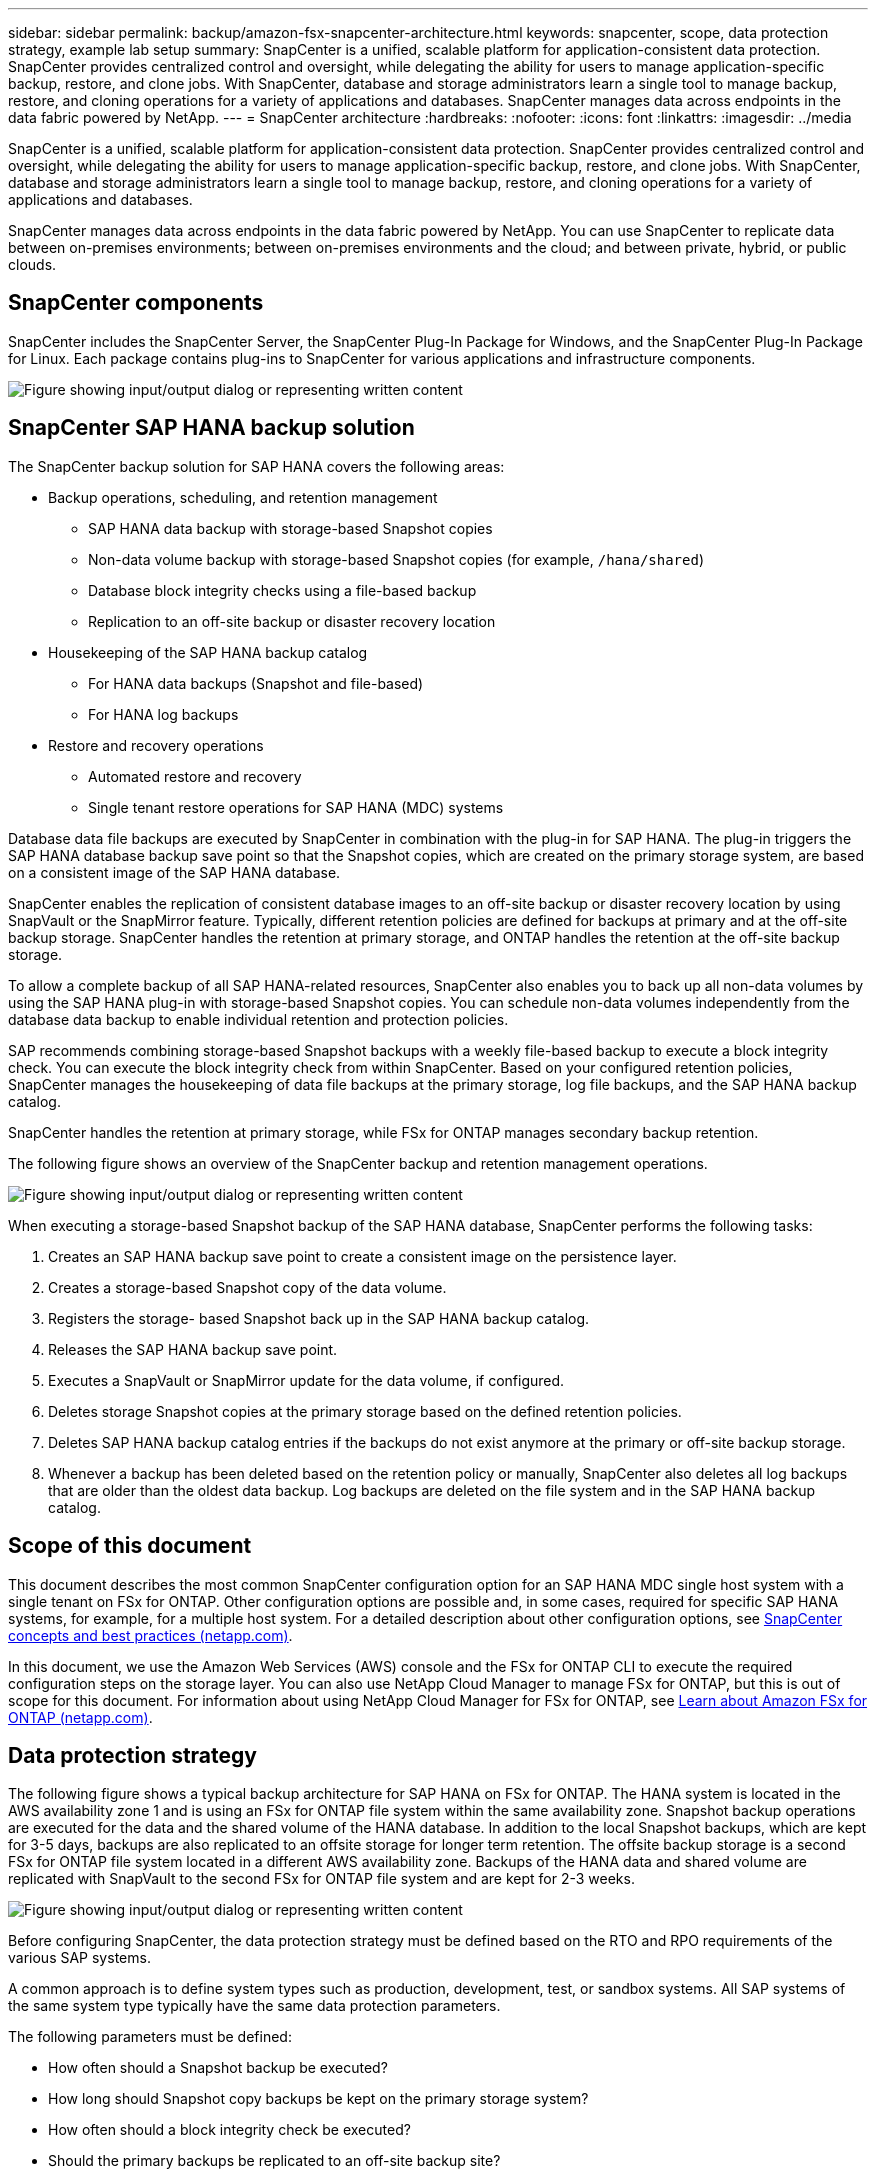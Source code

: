---
sidebar: sidebar
permalink: backup/amazon-fsx-snapcenter-architecture.html
keywords: snapcenter, scope, data protection strategy, example lab setup
summary: SnapCenter is a unified, scalable platform for application-consistent data protection. SnapCenter provides centralized control and oversight, while delegating the ability for users to manage application-specific backup, restore, and clone jobs. With SnapCenter, database and storage administrators learn a single tool to manage backup, restore, and cloning operations for a variety of applications and databases.  SnapCenter manages data across endpoints in the data fabric powered by NetApp.
---
= SnapCenter architecture
:hardbreaks:
:nofooter:
:icons: font
:linkattrs:
:imagesdir: ../media

//
// This file was created with NDAC Version 2.0 (August 17, 2020)
//
// 2022-05-13 09:40:18.248518
//

[.lead]
SnapCenter is a unified, scalable platform for application-consistent data protection. SnapCenter provides centralized control and oversight, while delegating the ability for users to manage application-specific backup, restore, and clone jobs. With SnapCenter, database and storage administrators learn a single tool to manage backup, restore, and cloning operations for a variety of applications and databases. 

SnapCenter manages data across endpoints in the data fabric powered by NetApp. You can use SnapCenter to replicate data between on-premises environments;  between on-premises environments and the cloud; and between private, hybrid, or public clouds.

== SnapCenter components

SnapCenter includes the SnapCenter Server, the SnapCenter Plug-In Package for Windows, and the SnapCenter Plug-In Package for Linux. Each package contains plug-ins to SnapCenter for various applications and infrastructure components.

image:amazon-fsx-image5.png["Figure showing input/output dialog or representing written content"]

== SnapCenter SAP HANA backup solution

The SnapCenter backup solution for SAP HANA covers the following areas:

* Backup operations, scheduling, and retention management
** SAP HANA data backup with storage-based Snapshot copies
** Non-data volume backup with storage-based Snapshot copies (for example, `/hana/shared`)
** Database block integrity checks using a file-based backup
** Replication to an off-site backup or disaster recovery location
* Housekeeping of the SAP HANA backup catalog
** For HANA data backups (Snapshot and file-based)
** For HANA log backups
* Restore and recovery operations
** Automated restore and recovery
** Single tenant restore operations for SAP HANA (MDC) systems

Database data file backups are executed by SnapCenter in combination with the plug-in for SAP HANA. The plug-in triggers the SAP HANA database backup save point so that the Snapshot copies, which are created on the primary storage system, are based on a consistent image of the SAP HANA database.

SnapCenter enables the replication of consistent database images to an off-site backup or disaster recovery location by using SnapVault or the SnapMirror feature. Typically, different retention policies are defined for backups at primary and at the off-site backup storage. SnapCenter handles the retention at primary storage, and ONTAP handles the retention at the off-site backup storage.

To allow a complete backup of all SAP HANA-related resources, SnapCenter also enables you to back up all non-data volumes by using the SAP HANA plug-in with storage-based Snapshot copies. You can schedule non-data volumes independently from the database data backup to enable individual retention and protection policies.

SAP recommends combining storage-based Snapshot backups with a weekly file-based backup to execute a block integrity check. You can execute the block integrity check from within SnapCenter. Based on your configured retention policies, SnapCenter manages the housekeeping of data file backups at the primary storage, log file backups, and the SAP HANA backup catalog.

SnapCenter handles the retention at primary storage, while FSx for ONTAP manages secondary backup retention.

The following figure shows an overview of the SnapCenter backup and retention management operations.

image:amazon-fsx-image6.png["Figure showing input/output dialog or representing written content"]

When executing a storage-based Snapshot backup of the SAP HANA database, SnapCenter performs the following tasks:

. Creates an SAP HANA backup save point to create a consistent image on the persistence layer.
. Creates a storage-based Snapshot copy of the data volume.
. Registers the storage- based Snapshot back up in the SAP HANA backup catalog.
. Releases the SAP HANA backup save point.
. Executes a SnapVault or SnapMirror update for the data volume, if configured.
. Deletes storage Snapshot copies at the primary storage based on the defined retention policies.
. Deletes SAP HANA backup catalog entries if the backups do not exist anymore at the primary or off-site backup storage.
. Whenever a backup has been deleted based on the retention policy or manually, SnapCenter also deletes all log backups that are older than the oldest data backup. Log backups are deleted on the file system and in the SAP HANA backup catalog.

== Scope of this document

This document describes the most common SnapCenter configuration option for an SAP HANA MDC single host system with a single tenant on FSx for ONTAP. Other configuration options are possible and, in some cases, required for specific SAP HANA systems, for example, for a multiple host system. For a detailed description about other configuration options, see https://docs.netapp.com/us-en/netapp-solutions-sap/backup/saphana-br-scs-snapcenter-concepts-and-best-practices.html[SnapCenter concepts and best practices (netapp.com)^].

In this document, we use the Amazon Web Services (AWS) console and the FSx for ONTAP CLI to execute the required configuration steps on the storage layer. You can also use NetApp Cloud Manager to manage FSx for ONTAP,  but this is out of scope for this document. For information about using NetApp Cloud Manager for FSx for ONTAP, see https://docs.netapp.com/us-en/occm/concept_fsx_aws.html[Learn about Amazon FSx for ONTAP (netapp.com)^].

== Data protection strategy

The following figure shows a typical backup architecture for SAP HANA on FSx for ONTAP. The HANA system is located in the AWS availability zone 1 and is using an FSx for ONTAP file system within the same availability zone. Snapshot backup operations are executed for the data and the shared volume of the HANA database. In addition to the local Snapshot backups, which are kept for 3-5 days, backups are also replicated to an offsite storage for longer term retention. The offsite backup storage is a second FSx for ONTAP file system located in a different AWS availability zone. Backups of the HANA data and shared volume are replicated with SnapVault to the second FSx for ONTAP file system and are kept for 2-3 weeks.

image:amazon-fsx-image7.png["Figure showing input/output dialog or representing written content"]

Before configuring SnapCenter, the data protection strategy must be defined based on the RTO and RPO requirements of the various SAP systems.

A common approach is to define system types such as production, development, test, or sandbox systems. All SAP systems of the same system type typically have the same data protection parameters.

The following parameters must be defined:

* How often should a Snapshot backup be executed?
* How long should Snapshot copy backups be kept on the primary storage system?
* How often should a block integrity check be executed?
* Should the primary backups be replicated to an off-site backup site?
* How long should the backups be kept at the off-site backup storage?

The following table shows an example of data protection parameters for the system types: production, development, and test. For the production system, a high backup frequency has been defined, and the backups are replicated to an off-site backup site once per day. The test systems have lower requirements and no replication of the backups.

|===
|Parameters |Production systems |Development systems |Test systems

|Backup frequency
|Every 6 hours
|Every 6 hours
|Every 6 hours
|Primary retention
|3 days
|3 days
|3 days
|Block integrity check
|Once per week
|Once per week
|No
|Replication to off-site backup site
|Once per day
|Once per day
|No
|Off-site backup retention
|2 weeks
|2 weeks
|Not applicable
|===

The following table shows the policies that must be configured for the data protection parameters.

|===
|Parameters |Policy LocalSnap |Policy LocalSnapAndSnapVault |Policy BlockIntegrityCheck

|Backup type
|Snapshot based
|Snapshot based
|File based
|Schedule frequency
|Hourly
|Daily
|Weekly
|Primary retention
|Count = 12
|Count = 3
|Count = 1
|SnapVault replication
|No
|Yes
|Not applicable
|===

The policy `LocalSnapshot` is used for the production, development, and test systems to cover the local Snapshot backups with a retention of two days.

In the resource protection configuration, the schedule is defined differently for the system types:

* Production: Schedule every 4 hours.
* Development: Schedule every 4 hours.
* Test: Schedule every 4 hours.

The policy `LocalSnapAndSnapVault` is used for the production and development systems to cover the daily replication to the off-site backup storage.

In the resource protection configuration, the schedule is defined for production and development:

* Production: Schedule every day.
* Development: Schedule every day.The policy `BlockIntegrityCheck` is used for the production and development systems to cover the weekly block integrity check by using a file-based backup.

In the resource protection configuration, the schedule is defined for production and development:

* Production: Schedule every week.
* Development: Schedule every week.

For each individual SAP HANA database that uses the off-site backup policy, you must configure a protection relationship on the storage layer. The protection relationship defines which volumes are replicated and the retention of backups at the off-site backup storage.

With the following example, for each production and development system, a retention of two weeks is defined at the off-site backup storage.

In this example, protection policies and retention for SAP HANA database resources and non- data volume resources are not different.

== Example lab setup

The following lab setup was used as an example configuration for the rest of this document.

HANA system PFX:

* Single host MDC system with a single tenant
* HANA 2.0 SPS 6 revision 60
* SLES for SAP 15SP3

SnapCenter:

* Version 4.6
* HANA and Linux plug-in deployed on a HANA database host

FSx for ONTAP file systems:

* Two FSx for ONTAP file systems with a single storage virtual machine (SVM)
* Each FSx for ONTAP system in a different AWS availability zone
* HANA data volume replicated to the second FSx for ONTAP file system

image:amazon-fsx-image8.png["Figure showing input/output dialog or representing written content"]

